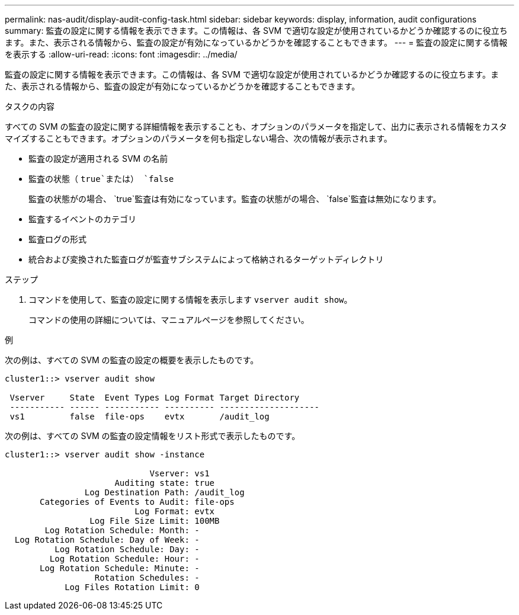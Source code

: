 ---
permalink: nas-audit/display-audit-config-task.html 
sidebar: sidebar 
keywords: display, information, audit configurations 
summary: 監査の設定に関する情報を表示できます。この情報は、各 SVM で適切な設定が使用されているかどうか確認するのに役立ちます。また、表示される情報から、監査の設定が有効になっているかどうかを確認することもできます。 
---
= 監査の設定に関する情報を表示する
:allow-uri-read: 
:icons: font
:imagesdir: ../media/


[role="lead"]
監査の設定に関する情報を表示できます。この情報は、各 SVM で適切な設定が使用されているかどうか確認するのに役立ちます。また、表示される情報から、監査の設定が有効になっているかどうかを確認することもできます。

.タスクの内容
すべての SVM の監査の設定に関する詳細情報を表示することも、オプションのパラメータを指定して、出力に表示される情報をカスタマイズすることもできます。オプションのパラメータを何も指定しない場合、次の情報が表示されます。

* 監査の設定が適用される SVM の名前
* 監査の状態（ `true`または） `false`
+
監査の状態がの場合、 `true`監査は有効になっています。監査の状態がの場合、 `false`監査は無効になります。

* 監査するイベントのカテゴリ
* 監査ログの形式
* 統合および変換された監査ログが監査サブシステムによって格納されるターゲットディレクトリ


.ステップ
. コマンドを使用して、監査の設定に関する情報を表示します `vserver audit show`。
+
コマンドの使用の詳細については、マニュアルページを参照してください。



.例
次の例は、すべての SVM の監査の設定の概要を表示したものです。

[listing]
----
cluster1::> vserver audit show

 Vserver     State  Event Types Log Format Target Directory
 ----------- ------ ----------- ---------- --------------------
 vs1         false  file-ops    evtx       /audit_log
----
次の例は、すべての SVM の監査の設定情報をリスト形式で表示したものです。

[listing]
----
cluster1::> vserver audit show -instance

                             Vserver: vs1
                      Auditing state: true
                Log Destination Path: /audit_log
       Categories of Events to Audit: file-ops
                          Log Format: evtx
                 Log File Size Limit: 100MB
        Log Rotation Schedule: Month: -
  Log Rotation Schedule: Day of Week: -
          Log Rotation Schedule: Day: -
         Log Rotation Schedule: Hour: -
       Log Rotation Schedule: Minute: -
                  Rotation Schedules: -
            Log Files Rotation Limit: 0
----